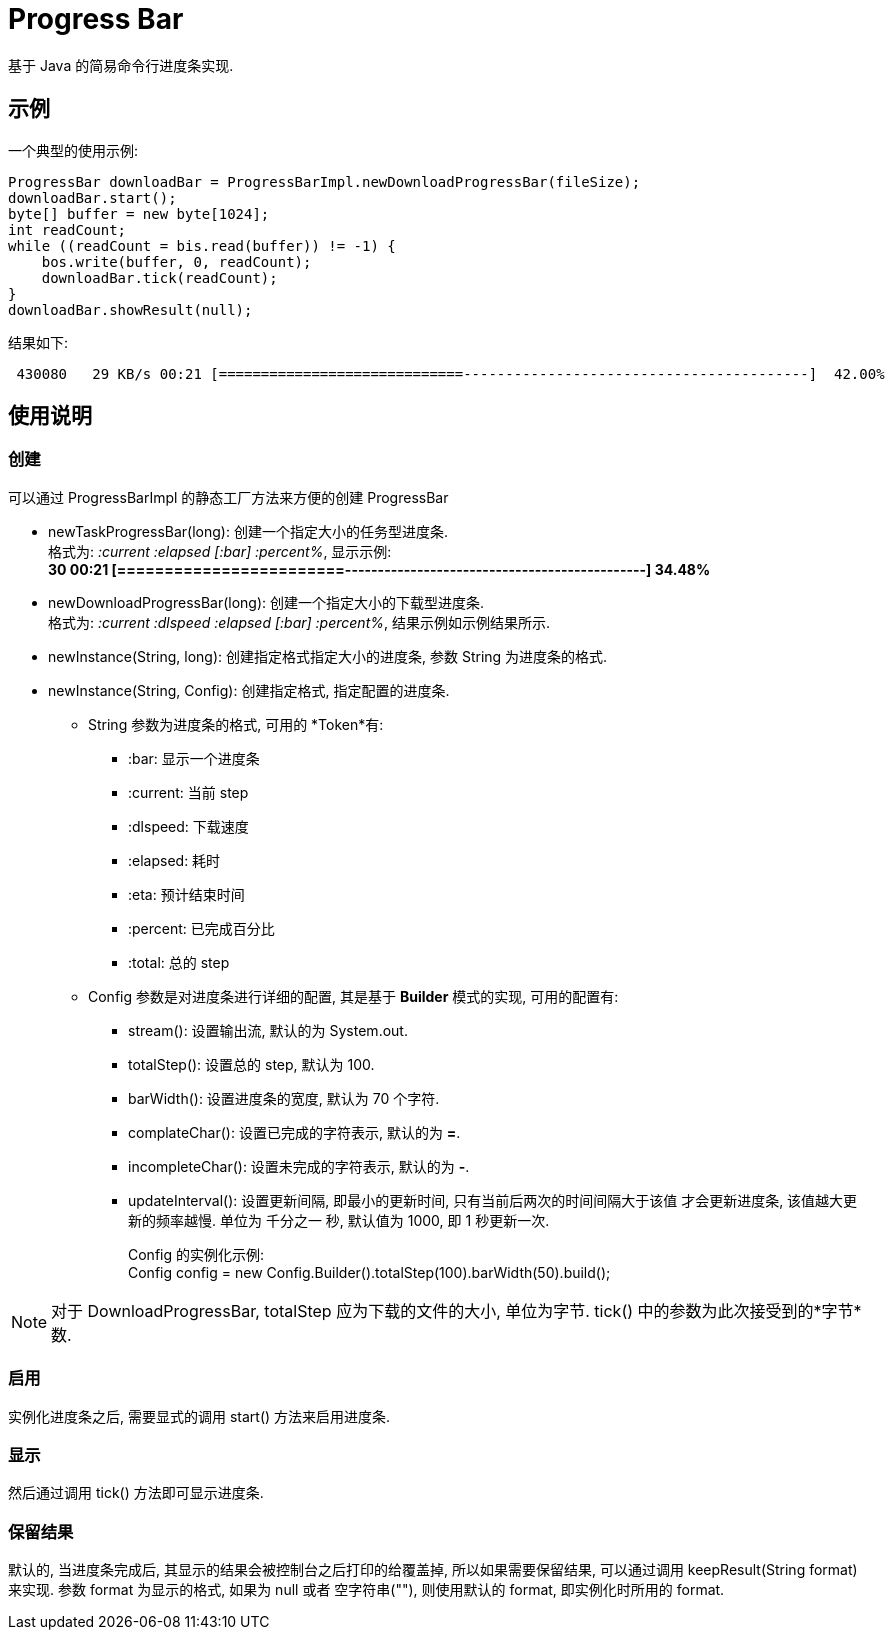 = Progress Bar

基于 Java 的简易命令行进度条实现.

== 示例

一个典型的使用示例:

[source, java]
---- 
ProgressBar downloadBar = ProgressBarImpl.newDownloadProgressBar(fileSize);
downloadBar.start();
byte[] buffer = new byte[1024];
int readCount;
while ((readCount = bis.read(buffer)) != -1) {
    bos.write(buffer, 0, readCount);
    downloadBar.tick(readCount);
}
downloadBar.showResult(null);
----

结果如下:

----
 430080   29 KB/s 00:21 [=============================-----------------------------------------]  42.00%
----

== 使用说明

=== 创建
可以通过 +ProgressBarImpl+ 的静态工厂方法来方便的创建 +ProgressBar+

* +newTaskProgressBar(long)+: 创建一个指定大小的任务型进度条. +
格式为: _:current :elapsed [:bar] :percent%_, 显示示例: +
*30 00:21 [========================----------------------------------------------]  34.48%*

* +newDownloadProgressBar(long)+: 创建一个指定大小的下载型进度条. +
格式为: _:current :dlspeed :elapsed [:bar] :percent%_, 结果示例如示例结果所示.

* +newInstance(String, long)+: 创建指定格式指定大小的进度条, 参数 String 为进度条的格式.

* +newInstance(String, Config)+: 创建指定格式, 指定配置的进度条.
** +String+ 参数为进度条的格式, 可用的 *Token*有:
*** +:bar+: 显示一个进度条
*** +:current+: 当前 step
*** +:dlspeed+: 下载速度
*** +:elapsed+: 耗时
*** +:eta+: 预计结束时间
*** +:percent+: 已完成百分比
*** +:total+: 总的 step
** +Config+ 参数是对进度条进行详细的配置, 其是基于 *Builder* 模式的实现, 可用的配置有:
*** +stream()+: 设置输出流, 默认的为 +System.out+.
*** +totalStep()+: 设置总的 step, 默认为 100.
*** +barWidth()+: 设置进度条的宽度, 默认为 70 个字符.
*** +complateChar()+: 设置已完成的字符表示, 默认的为 *=*.
*** +incompleteChar()+: 设置未完成的字符表示, 默认的为 *-*.
*** +updateInterval()+: 设置更新间隔, 即最小的更新时间, 只有当前后两次的时间间隔大于该值
才会更新进度条, 该值越大更新的频率越慢. 
单位为 千分之一 秒, 默认值为 1000, 即 1 秒更新一次.
+
Config 的实例化示例: +
+Config config = new Config.Builder().totalStep(100).barWidth(50).build();+

[NOTE]
对于 +DownloadProgressBar+, +totalStep+ 应为下载的文件的大小, 单位为字节.
+tick()+ 中的参数为此次接受到的*字节*数.

=== 启用
实例化进度条之后, 需要显式的调用 +start()+ 方法来启用进度条.

=== 显示
然后通过调用 +tick()+ 方法即可显示进度条.

=== 保留结果
默认的, 当进度条完成后, 其显示的结果会被控制台之后打印的给覆盖掉, 所以如果需要保留结果,
可以通过调用 +keepResult(String format)+ 来实现. 参数 +format+ 为显示的格式, 
如果为 +null+ 或者 空字符串(+""+), 则使用默认的 format, 即实例化时所用的 format.


